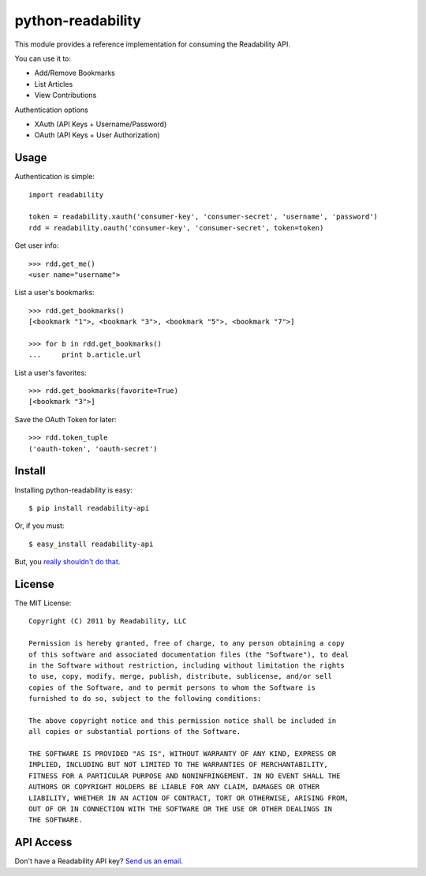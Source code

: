 python-readability
==================

This module provides a reference implementation for consuming the
Readability API.


You can use it to:

- Add/Remove Bookmarks
- List Articles
- View Contributions


Authentication options

- XAuth (API Keys + Username/Password)
- OAuth (API Keys + User Authorization)


Usage
-----


Authentication is simple::

    import readability

    token = readability.xauth('consumer-key', 'consumer-secret', 'username', 'password')
    rdd = readability.oauth('consumer-key', 'consumer-secret', token=token)


Get user info::

    >>> rdd.get_me()
    <user name="username">


List a user's bookmarks::

    >>> rdd.get_bookmarks()
    [<bookmark "1">, <bookmark "3">, <bookmark "5">, <bookmark "7">]

    >>> for b in rdd.get_bookmarks()
    ...     print b.article.url


List a user's favorites::

    >>> rdd.get_bookmarks(favorite=True)
    [<bookmark "3">]


Save the OAuth Token for later::

    >>> rdd.token_tuple
    ('oauth-token', 'oauth-secret')



Install
-------

Installing python-readability is easy::

    $ pip install readability-api

Or, if you must::

    $ easy_install readability-api

But, you `really shouldn't do that
<http://www.pip-installer.org/en/latest/index.html#pip-compared-to-easy-install>`_.



License
-------

The MIT License::

    Copyright (C) 2011 by Readability, LLC

    Permission is hereby granted, free of charge, to any person obtaining a copy
    of this software and associated documentation files (the "Software"), to deal
    in the Software without restriction, including without limitation the rights
    to use, copy, modify, merge, publish, distribute, sublicense, and/or sell
    copies of the Software, and to permit persons to whom the Software is
    furnished to do so, subject to the following conditions:

    The above copyright notice and this permission notice shall be included in
    all copies or substantial portions of the Software.

    THE SOFTWARE IS PROVIDED "AS IS", WITHOUT WARRANTY OF ANY KIND, EXPRESS OR
    IMPLIED, INCLUDING BUT NOT LIMITED TO THE WARRANTIES OF MERCHANTABILITY,
    FITNESS FOR A PARTICULAR PURPOSE AND NONINFRINGEMENT. IN NO EVENT SHALL THE
    AUTHORS OR COPYRIGHT HOLDERS BE LIABLE FOR ANY CLAIM, DAMAGES OR OTHER
    LIABILITY, WHETHER IN AN ACTION OF CONTRACT, TORT OR OTHERWISE, ARISING FROM,
    OUT OF OR IN CONNECTION WITH THE SOFTWARE OR THE USE OR OTHER DEALINGS IN
    THE SOFTWARE.


API Access
----------

Don't have a Readability API key? `Send us an email <https://www.readability.com/contact>`_.
